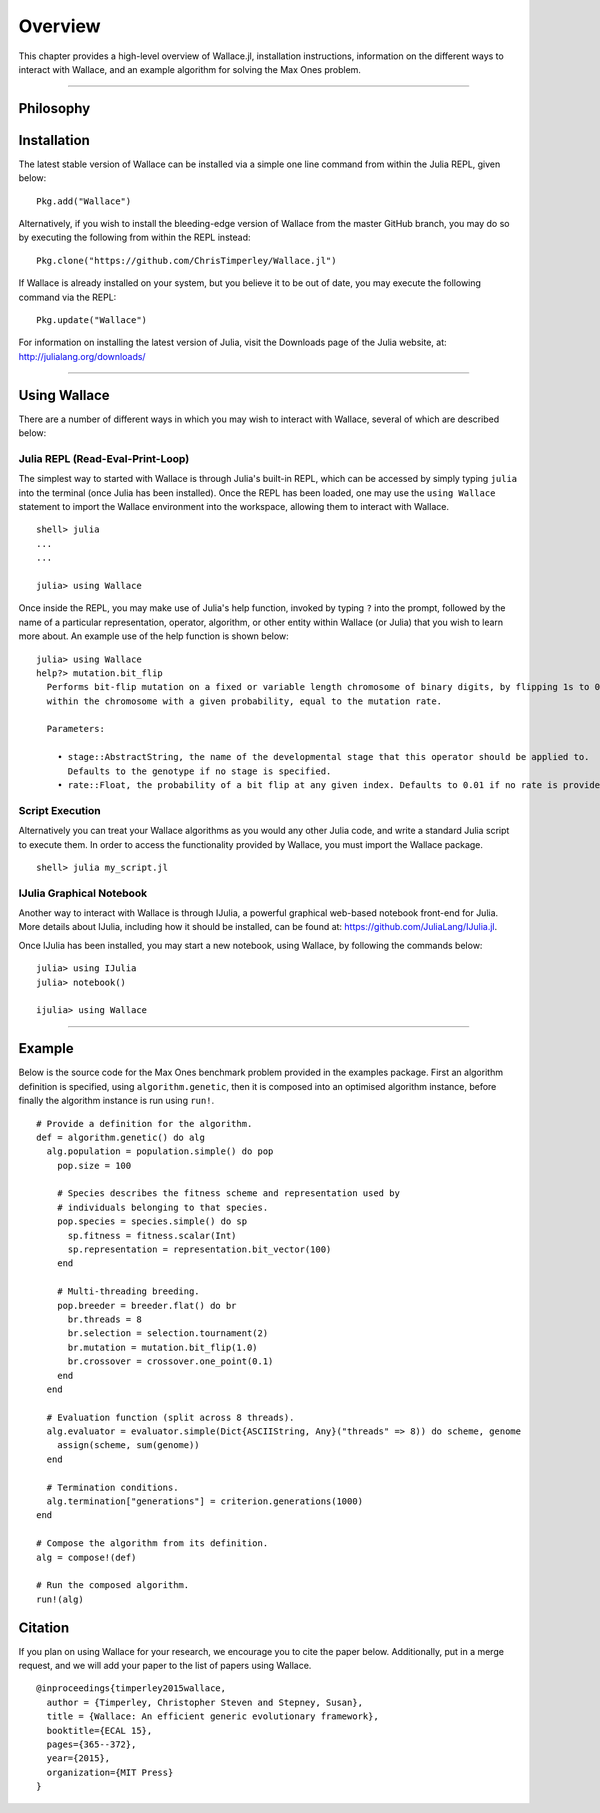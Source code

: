 ========
Overview
========

This chapter provides a high-level overview of Wallace.jl, installation
instructions, information on the different ways to interact with Wallace,
and an example algorithm for solving the Max Ones problem.

-------------------------------------------------------------------------------

Philosophy
==========

Installation
============

The latest stable version of Wallace can be installed via a simple one line
command from within the Julia REPL, given below:

::

  Pkg.add("Wallace")

Alternatively, if you wish to install the bleeding-edge version of Wallace
from the master GitHub branch, you may do so by executing the following
from within the REPL instead:

::

  Pkg.clone("https://github.com/ChrisTimperley/Wallace.jl")

If Wallace is already installed on your system, but you believe it to be out
of date, you may execute the following command via the REPL:

::

  Pkg.update("Wallace")

For information on installing the latest version of Julia, visit the Downloads
page of the Julia website, at: http://julialang.org/downloads/

-------------------------------------------------------------------------------

Using Wallace
=============

There are a number of different ways in which you may wish to interact with
Wallace, several of which are described below:

Julia REPL (Read-Eval-Print-Loop)
---------------------------------

The simplest way to started with Wallace is through Julia's built-in
REPL, which can be accessed by simply typing ``julia`` into the terminal
(once Julia has been installed). Once the REPL has been loaded, one may
use the ``using Wallace`` statement to import the Wallace environment
into the workspace, allowing them to interact with Wallace.

::

    shell> julia
    ...
    ...

    julia> using Wallace

Once inside the REPL, you may make use of Julia's help function, invoked by
typing ``?`` into the prompt, followed by the name of a particular
representation, operator, algorithm, or other entity within Wallace (or Julia)
that you wish to learn more about. An example use of the help function is shown
below:

::

  julia> using Wallace
  help?> mutation.bit_flip
    Performs bit-flip mutation on a fixed or variable length chromosome of binary digits, by flipping 1s to 0s and 0s to 1s at each point
    within the chromosome with a given probability, equal to the mutation rate.

    Parameters:

      • stage::AbstractString, the name of the developmental stage that this operator should be applied to.
        Defaults to the genotype if no stage is specified.
      • rate::Float, the probability of a bit flip at any given index. Defaults to 0.01 if no rate is provided.

Script Execution
----------------

Alternatively you can treat your Wallace algorithms as you would any other
Julia code, and write a standard Julia script to execute them. In order to
access the functionality provided by Wallace, you must import the Wallace
package.

::

  shell> julia my_script.jl

IJulia Graphical Notebook
-------------------------

Another way to interact with Wallace is through IJulia, a powerful graphical
web-based notebook front-end for Julia. More details about IJulia, including
how it should be installed, can be found at: https://github.com/JuliaLang/IJulia.jl.

Once IJulia has been installed, you may start a new notebook, using Wallace,
by following the commands below:

::

    julia> using IJulia
    julia> notebook()

    ijulia> using Wallace

-------------------------------------------------------------------------------

Example
=======

Below is the source code for the Max Ones benchmark problem provided in the
examples package. First an algorithm definition is specified, using
``algorithm.genetic``, then it is composed into an optimised algorithm
instance, before finally the algorithm instance is run using ``run!``.

::
  
  # Provide a definition for the algorithm.
  def = algorithm.genetic() do alg
    alg.population = population.simple() do pop
      pop.size = 100

      # Species describes the fitness scheme and representation used by
      # individuals belonging to that species.
      pop.species = species.simple() do sp
        sp.fitness = fitness.scalar(Int)
        sp.representation = representation.bit_vector(100)
      end

      # Multi-threading breeding.
      pop.breeder = breeder.flat() do br
        br.threads = 8
        br.selection = selection.tournament(2)
        br.mutation = mutation.bit_flip(1.0)
        br.crossover = crossover.one_point(0.1)
      end
    end

    # Evaluation function (split across 8 threads).
    alg.evaluator = evaluator.simple(Dict{ASCIIString, Any}("threads" => 8)) do scheme, genome
      assign(scheme, sum(genome))
    end

    # Termination conditions.
    alg.termination["generations"] = criterion.generations(1000)
  end

  # Compose the algorithm from its definition.
  alg = compose!(def)

  # Run the composed algorithm.
  run!(alg)

Citation
========

If you plan on using Wallace for your research, we encourage you to cite the
paper below. Additionally, put in a merge request, and we will add your paper
to the list of papers using Wallace.

::

  @inproceedings{timperley2015wallace,
    author = {Timperley, Christopher Steven and Stepney, Susan},
    title = {Wallace: An efficient generic evolutionary framework},
    booktitle={ECAL 15},
    pages={365--372},
    year={2015},
    organization={MIT Press}
  }
